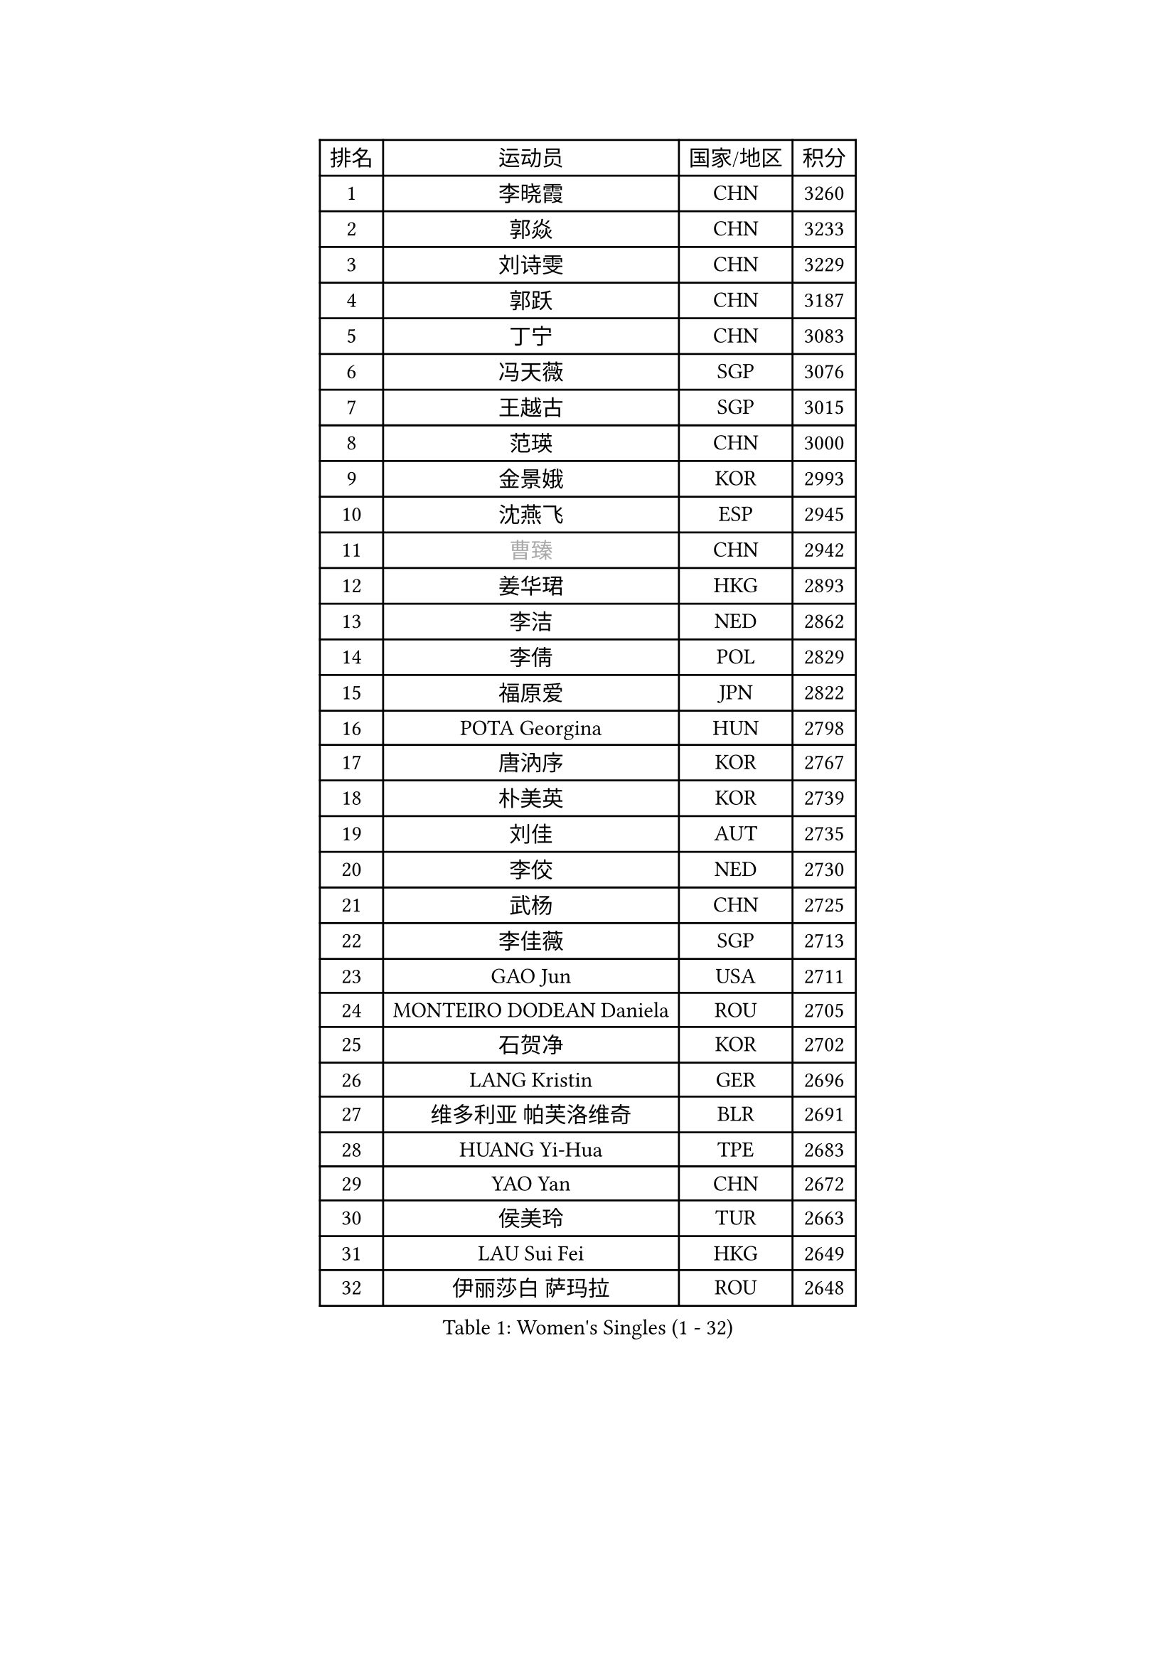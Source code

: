
#set text(font: ("Courier New", "NSimSun"))
#figure(
  caption: "Women's Singles (1 - 32)",
    table(
      columns: 4,
      [排名], [运动员], [国家/地区], [积分],
      [1], [李晓霞], [CHN], [3260],
      [2], [郭焱], [CHN], [3233],
      [3], [刘诗雯], [CHN], [3229],
      [4], [郭跃], [CHN], [3187],
      [5], [丁宁], [CHN], [3083],
      [6], [冯天薇], [SGP], [3076],
      [7], [王越古], [SGP], [3015],
      [8], [范瑛], [CHN], [3000],
      [9], [金景娥], [KOR], [2993],
      [10], [沈燕飞], [ESP], [2945],
      [11], [#text(gray, "曹臻")], [CHN], [2942],
      [12], [姜华珺], [HKG], [2893],
      [13], [李洁], [NED], [2862],
      [14], [李倩], [POL], [2829],
      [15], [福原爱], [JPN], [2822],
      [16], [POTA Georgina], [HUN], [2798],
      [17], [唐汭序], [KOR], [2767],
      [18], [朴美英], [KOR], [2739],
      [19], [刘佳], [AUT], [2735],
      [20], [李佼], [NED], [2730],
      [21], [武杨], [CHN], [2725],
      [22], [李佳薇], [SGP], [2713],
      [23], [GAO Jun], [USA], [2711],
      [24], [MONTEIRO DODEAN Daniela], [ROU], [2705],
      [25], [石贺净], [KOR], [2702],
      [26], [LANG Kristin], [GER], [2696],
      [27], [维多利亚 帕芙洛维奇], [BLR], [2691],
      [28], [HUANG Yi-Hua], [TPE], [2683],
      [29], [YAO Yan], [CHN], [2672],
      [30], [侯美玲], [TUR], [2663],
      [31], [LAU Sui Fei], [HKG], [2649],
      [32], [伊丽莎白 萨玛拉], [ROU], [2648],
    )
  )#pagebreak()

#set text(font: ("Courier New", "NSimSun"))
#figure(
  caption: "Women's Singles (33 - 64)",
    table(
      columns: 4,
      [排名], [运动员], [国家/地区], [积分],
      [33], [石垣优香], [JPN], [2638],
      [34], [倪夏莲], [LUX], [2625],
      [35], [石川佳纯], [JPN], [2621],
      [36], [TIKHOMIROVA Anna], [RUS], [2619],
      [37], [PASKAUSKIENE Ruta], [LTU], [2608],
      [38], [SUN Beibei], [SGP], [2605],
      [39], [吴佳多], [GER], [2600],
      [40], [平野早矢香], [JPN], [2596],
      [41], [FEHER Gabriela], [SRB], [2594],
      [42], [克里斯蒂娜 托特], [HUN], [2568],
      [43], [ZHU Fang], [ESP], [2565],
      [44], [常晨晨], [CHN], [2534],
      [45], [PAVLOVICH Veronika], [BLR], [2527],
      [46], [帖雅娜], [HKG], [2522],
      [47], [STRBIKOVA Renata], [CZE], [2518],
      [48], [XU Jie], [POL], [2512],
      [49], [于梦雨], [SGP], [2507],
      [50], [MOON Hyunjung], [KOR], [2502],
      [51], [WANG Chen], [CHN], [2501],
      [52], [HE Sirin], [TUR], [2498],
      [53], [KIM Jong], [PRK], [2493],
      [54], [LIN Ling], [HKG], [2471],
      [55], [LI Xue], [FRA], [2470],
      [56], [ODOROVA Eva], [SVK], [2466],
      [57], [SCHALL Elke], [GER], [2465],
      [58], [WU Xue], [DOM], [2463],
      [59], [李晓丹], [CHN], [2462],
      [60], [#text(gray, "PENG Luyang")], [CHN], [2459],
      [61], [BILENKO Tetyana], [UKR], [2453],
      [62], [VACENOVSKA Iveta], [CZE], [2450],
      [63], [RAMIREZ Sara], [ESP], [2445],
      [64], [LI Qiangbing], [AUT], [2440],
    )
  )#pagebreak()

#set text(font: ("Courier New", "NSimSun"))
#figure(
  caption: "Women's Singles (65 - 96)",
    table(
      columns: 4,
      [排名], [运动员], [国家/地区], [积分],
      [65], [KANG Misoon], [KOR], [2436],
      [66], [福冈春菜], [JPN], [2425],
      [67], [LOVAS Petra], [HUN], [2419],
      [68], [藤井宽子], [JPN], [2417],
      [69], [MISIKONYTE Lina], [LTU], [2412],
      [70], [HAN Hye Song], [PRK], [2395],
      [71], [徐孝元], [KOR], [2392],
      [72], [EKHOLM Matilda], [SWE], [2389],
      [73], [李皓晴], [HKG], [2387],
      [74], [PESOTSKA Margaryta], [UKR], [2387],
      [75], [RAO Jingwen], [CHN], [2369],
      [76], [GRUNDISCH Carole], [FRA], [2367],
      [77], [BARTHEL Zhenqi], [GER], [2362],
      [78], [LEE Eunhee], [KOR], [2357],
      [79], [BAKULA Andrea], [CRO], [2356],
      [80], [NTOULAKI Ekaterina], [GRE], [2345],
      [81], [WANG Xuan], [CHN], [2335],
      [82], [ERDELJI Anamaria], [SRB], [2332],
      [83], [CREEMERS Linda], [NED], [2326],
      [84], [MIKHAILOVA Polina], [RUS], [2324],
      [85], [塔玛拉 鲍罗斯], [CRO], [2322],
      [86], [DVORAK Galia], [ESP], [2322],
      [87], [SKOV Mie], [DEN], [2320],
      [88], [张瑞], [HKG], [2313],
      [89], [SIBLEY Kelly], [ENG], [2301],
      [90], [HIURA Reiko], [JPN], [2300],
      [91], [郑怡静], [TPE], [2285],
      [92], [XIAN Yifang], [FRA], [2283],
      [93], [NECULA Iulia], [ROU], [2280],
      [94], [TAN Wenling], [ITA], [2278],
      [95], [BALAZOVA Barbora], [SVK], [2277],
      [96], [KRAVCHENKO Marina], [ISR], [2258],
    )
  )#pagebreak()

#set text(font: ("Courier New", "NSimSun"))
#figure(
  caption: "Women's Singles (97 - 128)",
    table(
      columns: 4,
      [排名], [运动员], [国家/地区], [积分],
      [97], [STEFANOVA Nikoleta], [ITA], [2239],
      [98], [SOLJA Amelie], [AUT], [2230],
      [99], [#text(gray, "FUJINUMA Ai")], [JPN], [2224],
      [100], [单晓娜], [GER], [2220],
      [101], [XIAO Maria], [ESP], [2211],
      [102], [若宫三纱子], [JPN], [2207],
      [103], [PERGEL Szandra], [HUN], [2206],
      [104], [梁夏银], [KOR], [2194],
      [105], [PARK Seonghye], [KOR], [2189],
      [106], [YANG Fen], [CGO], [2187],
      [107], [FADEEVA Oxana], [RUS], [2182],
      [108], [MOLNAR Cornelia], [CRO], [2171],
      [109], [KNEZEVIC Monika], [SRB], [2161],
      [110], [文佳], [CHN], [2158],
      [111], [CHOI Moonyoung], [KOR], [2157],
      [112], [#text(gray, "MOCROUSOV Elena")], [MDA], [2157],
      [113], [ZHENG Jiaqi], [USA], [2157],
      [114], [TIMINA Elena], [NED], [2156],
      [115], [JIA Jun], [CHN], [2153],
      [116], [MA Chao In], [MAC], [2147],
      [117], [YAN Chimei], [SMR], [2140],
      [118], [GANINA Svetlana], [RUS], [2140],
      [119], [KOMWONG Nanthana], [THA], [2139],
      [120], [JEE Minhyung], [AUS], [2136],
      [121], [PARK Youngsook], [KOR], [2134],
      [122], [CECHOVA Dana], [CZE], [2127],
      [123], [YAMANASHI Yuri], [JPN], [2123],
      [124], [PENKAVOVA Katerina], [CZE], [2122],
      [125], [SILVA Ligia], [BRA], [2110],
      [126], [PARTYKA Natalia], [POL], [2108],
      [127], [#text(gray, "ROBERTSON Laura")], [GER], [2104],
      [128], [#text(gray, "KONISHI An")], [JPN], [2102],
    )
  )